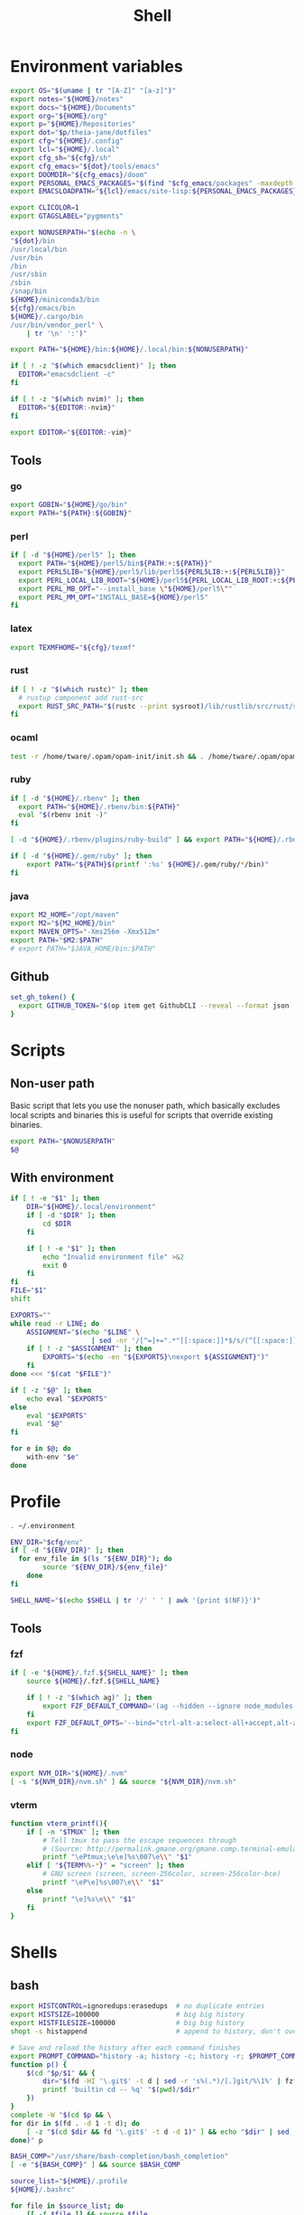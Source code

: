 #+TITLE: Shell
#+PROPERTY: header-args :tangle-relative 'dir :dir ${HOME}
#+STARTUP: overview

* Environment variables
:PROPERTIES:
:header-args+: :tangle .environment
:END:
#+BEGIN_SRC bash
export OS="$(uname | tr "[A-Z]" "[a-z]")"
export notes="${HOME}/notes"
export docs="${HOME}/Documents"
export org="${HOME}/org"
export p="${HOME}/Repositories"
export dot="$p/theia-jane/dotfiles"
export cfg="${HOME}/.config"
export lcl="${HOME}/.local"
export cfg_sh="${cfg}/sh"
export cfg_emacs="${dot}/tools/emacs"
export DOOMDIR="${cfg_emacs}/doom"
export PERSONAL_EMACS_PACKAGES="$(find "$cfg_emacs/packages" -maxdepth 1 -type d  -exec realpath {} \; | tr '\n' ':')"
export EMACSLOADPATH="${lcl}/emacs/site-lisp:${PERSONAL_EMACS_PACKAGES}"

export CLICOLOR=1
export GTAGSLABEL="pygments"

export NONUSERPATH="$(echo -n \
"${dot}/bin
/usr/local/bin
/usr/bin
/bin
/usr/sbin
/sbin
/snap/bin
${HOME}/miniconda3/bin
${cfg}/emacs/bin
${HOME}/.cargo/bin
/usr/bin/vendor_perl" \
    | tr '\n' ':')"

export PATH="${HOME}/bin:${HOME}/.local/bin:${NONUSERPATH}"

if [ ! -z "$(which emacsdclient)" ]; then
  EDITOR="emacsdclient -c"
fi

if [ ! -z "$(which nvim)" ]; then
  EDITOR="${EDITOR:-nvim}"
fi

export EDITOR="${EDITOR:-vim}"
#+END_SRC

** Tools
*** go
#+BEGIN_SRC bash
export GOBIN="${HOME}/go/bin"
export PATH="${PATH}:${GOBIN}"
#+END_SRC
*** perl
#+BEGIN_SRC bash
if [ -d "${HOME}/perl5" ]; then
  export PATH="${HOME}/perl5/bin${PATH:+:${PATH}}"
  export PERL5LIB="${HOME}/perl5/lib/perl5${PERL5LIB:+:${PERL5LIB}}"
  export PERL_LOCAL_LIB_ROOT="${HOME}/perl5${PERL_LOCAL_LIB_ROOT:+:${PERL_LOCAL_LIB_ROOT}}"
  export PERL_MB_OPT="--install_base \"${HOME}/perl5\""
  export PERL_MM_OPT="INSTALL_BASE=${HOME}/perl5"
fi
#+END_SRC
*** latex
#+BEGIN_SRC bash
export TEXMFHOME="${cfg}/texmf"
#+END_SRC
*** rust
#+BEGIN_SRC bash
if [ ! -z "$(which rustc)" ]; then
  # rustup component add rust-src
  export RUST_SRC_PATH="$(rustc --print sysroot)/lib/rustlib/src/rust/src"
fi
#+END_SRC

*** ocaml
#+BEGIN_SRC bash
test -r /home/tware/.opam/opam-init/init.sh && . /home/tware/.opam/opam-init/init.sh > /dev/null 2> /dev/null || true
#+END_SRC
*** ruby
#+BEGIN_SRC bash
if [ -d "${HOME}/.rbenv" ]; then
  export PATH="${HOME}/.rbenv/bin:${PATH}"
  eval "$(rbenv init -)"
fi

[ -d "${HOME}/.rbenv/plugins/ruby-build" ] && export PATH="${HOME}/.rbenv/plugins/ruby-builder/bin:${PATH}"

if [ -d "${HOME}/.gem/ruby" ]; then
    export PATH="${PATH}$(printf ':%s' ${HOME}/.gem/ruby/*/bin)"
fi
#+END_SRC
*** java
#+begin_src bash
export M2_HOME="/opt/maven"
export M2="${M2_HOME}/bin"
export MAVEN_OPTS="-Xms256m -Xmx512m"
export PATH="$M2:$PATH"
# export PATH="$JAVA_HOME/bin:$PATH"
#+end_src
** Github
#+begin_src bash
set_gh_token() {
  export GITHUB_TOKEN="$(op item get GithubCLI --reveal --format json | jq -r '.fields[] | select(.id == "password") | .value')"
}
#+end_src
* Scripts
:PROPERTIES:
:header-args+: :dir ${HOME}/bin :shebang #!/usr/bin/env bash
:END:
** Non-user path
Basic script that lets you use the nonuser path, which basically excludes local
scripts and binaries this is useful for scripts that override existing binaries.
#+begin_src bash :tangle useNonUserPath
export PATH="$NONUSERPATH"
$@
#+end_src

** With environment 
#+begin_src bash :tangle with-env 
if [ ! -e "$1" ]; then
    DIR="${HOME}/.local/environment"
    if [ -d "$DIR" ]; then
        cd $DIR
    fi

    if [ ! -e "$1" ]; then
        echo "Invalid environment file" >&2
        exit 0
    fi
fi
FILE="$1"
shift

EXPORTS=""
while read -r LINE; do
    ASSIGNMENT="$(echo "$LINE" \
                    | sed -nr '/[^=]+=".*"[[:space:]]*$/s/(^[[:space:]]*)|(^[[:space:]]*)$//p')"
    if [ ! -z "$ASSIGNMENT" ]; then
        EXPORTS="$(echo -en "${EXPORTS}\nexport ${ASSIGNMENT}")"
    fi
done <<< "$(cat "$FILE")" 

if [ -z "$@" ]; then
    echo eval "$EXPORTS"
else
    eval "$EXPORTS"
    eval "$@"
fi
#+end_src
#+begin_src bash :tangle with-envs 
for e in $@; do 
    with-env "$e"
done
#+end_src
* Profile
:PROPERTIES:
:header-args+: :tangle .profile
:END:
#+BEGIN_SRC bash
. ~/.environment

ENV_DIR="$cfg/env"
if [ -d "${ENV_DIR}" ]; then
  for env_file in $(ls "${ENV_DIR}"); do
		source "${ENV_DIR}/${env_file}"
	done
fi

SHELL_NAME="$(echo $SHELL | tr '/' ' ' | awk '{print $(NF)}')"
#+END_SRC
** Tools
*** fzf
#+BEGIN_SRC bash
if [ -e "${HOME}/.fzf.${SHELL_NAME}" ]; then
    source ${HOME}/.fzf.${SHELL_NAME}

    if [ ! -z "$(which ag)" ]; then
        export FZF_DEFAULT_COMMAND='(ag --hidden --ignore node_modules --ignore .git --ignore .idea --ignore .DS_Store -f -g "") 2> /dev/null'
    fi
    export FZF_DEFAULT_OPTS='--bind="ctrl-alt-a:select-all+accept,alt-a:select-all,alt-u:deselect-all,alt-u:deselect-all+accept,alt-enter:print-query"'
fi
#+END_SRC
*** node
#+BEGIN_SRC bash
export NVM_DIR="${HOME}/.nvm"
[ -s "${NVM_DIR}/nvm.sh" ] && source "${NVM_DIR}/nvm.sh"
#+END_SRC
*** vterm
#+BEGIN_SRC bash
function vterm_printf(){
    if [ -n "$TMUX" ]; then
        # Tell tmux to pass the escape sequences through
        # (Source: http://permalink.gmane.org/gmane.comp.terminal-emulators.tmux.user/1324)
        printf "\ePtmux;\e\e]%s\007\e\\" "$1"
    elif [ "${TERM%%-*}" = "screen" ]; then
        # GNU screen (screen, screen-256color, screen-256color-bce)
        printf "\eP\e]%s\007\e\\" "$1"
    else
        printf "\e]%s\e\\" "$1"
    fi
}
#+END_SRC
* Shells
** bash
#+BEGIN_SRC bash :tangle .bashrc
export HISTCONTROL=ignoredups:erasedups  # no duplicate entries
export HISTSIZE=100000                   # big big history
export HISTFILESIZE=100000               # big big history
shopt -s histappend                      # append to history, don't overwrite it

# Save and reload the history after each command finishes
export PROMPT_COMMAND="history -a; history -c; history -r; $PROMPT_COMMAND"
function p() {
    $(cd "$p/$1" && {
        dir="$(fd -HI '\.git$' -t d | sed -r 's%(.*)/[.]git/%\1%' | fzf --reverse --height 10%)" 
        printf 'builtin cd -- %q' "$(pwd)/$dir"
    })
}
complete -W "$(cd $p && \
for dir in $(fd . -d 1 -t d); do
    [ -z "$(cd $dir && fd '\.git$' -t d -d 1)" ] && echo "$dir" | sed 's%/%%'
done)" p

BASH_COMP="/usr/share/bash-completion/bash_completion"
[ -e "${BASH_COMP}" ] && source $BASH_COMP
#+END_SRC

#+begin_src bash :tangle .bash_profile
source_list="${HOME}/.profile
${HOME}/.bashrc"

for file in $source_list; do
    [[ -f $file ]] && source $file
done
#+end_src

** zsh
:PROPERTIES:
:header-args+: .zshrc
:END:
*** Options
#+BEGIN_SRC bash
autoload -U compinit
compinit

HISTSIZE=10000
SAVEHIST=10000
HISTFILE=~/.zsh_history
setopt APPEND_HISTORY # Don't erase history
setopt EXTENDED_HISTORY # Add additional data to history like timestamp
setopt INC_APPEND_HISTORY # Add immediately
setopt HIST_SAVE_NO_DUPS # Don't save any duplicates
setopt NO_HIST_BEEP # Don't beep
setopt SHARE_HISTORY # Share history between session/terminals
#+END_SRC
*** Keybinds
#+BEGIN_SRC bash
bindkey "\C-f" history-incremental-search-forward
bindkey "\C-r" history-incremental-search-backward

bindkey "\C-n" down-line-or-history
bindkey "\C-p" up-line-or-history

autoload -U edit-command-line
zle -N edit-command-line
bindkey "\C-x\C-e" edit-command-line
#+END_SRC
*** Plugins
#+BEGIN_SRC bash
[ ! -f ~/.antigen.zsh ] && curl -L git.io/antigen > ~/.antigen.zsh
source ~/.antigen.zsh
antigen bundle cusxio/delta-prompt > /dev/null
antigen bundle zsh-users/zsh-syntax-highlighting > /dev/null
antigen apply
#+END_SRC
